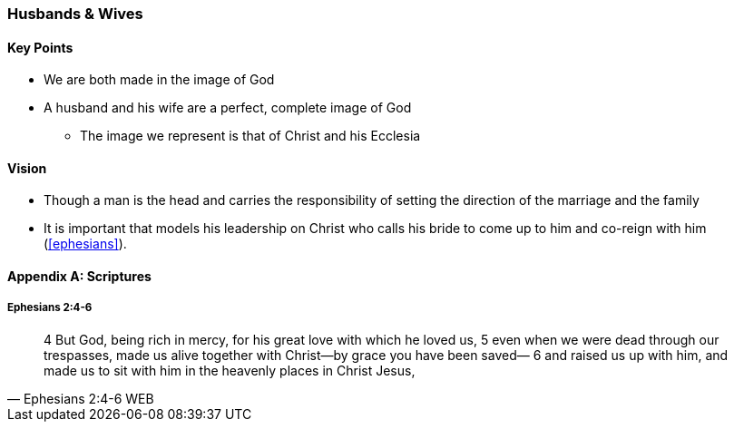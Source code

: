 === Husbands & Wives

==== Key Points
* We are both made in the image of God
* A husband and his wife are a perfect, complete image of God
** The image we represent is that of Christ and his Ecclesia

==== Vision
* Though a man is the head and carries the responsibility of setting the direction of the marriage and the family
* It is important that models his leadership on Christ who calls his bride to come up to him and co-reign with him (<<ephesians>>).


==== Appendix A: Scriptures

===== Ephesians 2:4-6
> 4 But God, being rich in mercy, for his great love with which he loved us,
> 5 even when we were dead through our trespasses, made us alive together with Christ—by grace you have been saved—
> 6 and raised us up with him, and made us to sit with him in the heavenly places in Christ Jesus,
> -- Ephesians 2:4-6 WEB
